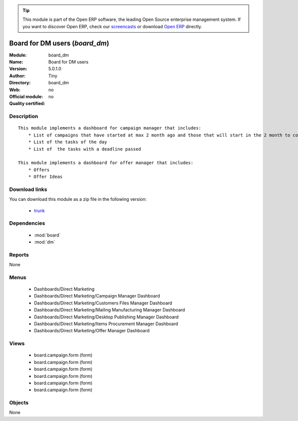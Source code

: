 
.. module:: board_dm
    :synopsis: Board for DM users 
    :noindex:
.. 

.. tip:: This module is part of the Open ERP software, the leading Open Source 
  enterprise management system. If you want to discover Open ERP, check our 
  `screencasts <href="http://openerp.tv>`_ or download 
  `Open ERP <href="http://openerp.com>`_ directly.

.. raw:: html

      <br />
    <link rel="stylesheet" href="../_static/hide_objects_in_sidebar.css" type="text/css" />

Board for DM users (*board_dm*)
===============================
:Module: board_dm
:Name: Board for DM users
:Version: 5.0.1.0
:Author: Tiny
:Directory: board_dm
:Web: 
:Official module: no
:Quality certified: no

Description
-----------

::

  This module implements a dashboard for campaign manager that includes:
      * List of campaigns that have started at max 2 month ago and those that will start in the 2 month to come
      * List of the tasks of the day
      * List of  the tasks with a deadline passed
      
  This module implements a dashboard for offer manager that includes:
      * Offers
      * Offer Ideas

Download links
--------------

You can download this module as a zip file in the following version:

  * `trunk </download/modules/trunk/board_dm.zip>`_


Dependencies
------------

 * :mod:`board`
 * :mod:`dm`

Reports
-------

None


Menus
-------

 * Dashboards/Direct Marketing
 * Dashboards/Direct Marketing/Campaign Manager Dashboard
 * Dashboards/Direct Marketing/Customers Files Manager Dashboard
 * Dashboards/Direct Marketing/Mailing Manufacturing Manager Dashboard
 * Dashboards/Direct Marketing/Desktop Publishing Manager Dashboard
 * Dashboards/Direct Marketing/Items Procurement Manager Dashboard
 * Dashboards/Direct Marketing/Offer Manager Dashboard

Views
-----

 * board.campaign.form (form)
 * board.campaign.form (form)
 * board.campaign.form (form)
 * board.campaign.form (form)
 * board.campaign.form (form)
 * board.campaign.form (form)


Objects
-------

None
